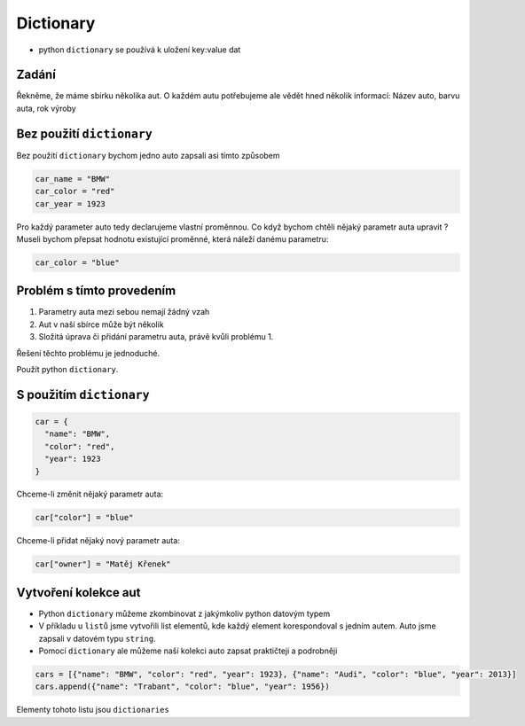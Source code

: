Dictionary
####

- python ``dictionary`` se používá k uložení key:value dat

Zadání
-------------------
Řekněme, že máme sbírku několika aut. O každém autu potřebujeme ale vědět hned několik informací:
Název auto, barvu auta, rok výroby

Bez použití ``dictionary``
-------------------
Bez použití ``dictionary`` bychom jedno auto zapsali asi tímto způsobem

.. code-block:: python

  car_name = "BMW"
  car_color = "red"
  car_year = 1923
  
Pro každý parameter auto tedy declarujeme vlastní proměnnou.
Co když bychom chtěli nějaký parametr auta upravit ?
Museli bychom přepsat hodnotu existující proměnné, která náleží danému parametru:

.. code-block:: python

  car_color = "blue"
  
Problém s tímto provedením
-------------------
1. Parametry auta mezi sebou nemají žádný vzah
2. Aut v naší sbírce může být několik
3. Složitá úprava či přidání parametru auta, právě kvůli problému 1.

Řešení těchto problému je jednoduché.

Použít python ``dictionary``.

S použitím ``dictionary``
-------------------
.. code-block:: python

    car = {
      "name": "BMW",
      "color": "red",
      "year": 1923
    }
    
Chceme-li změnit nějaký parametr auta:

.. code-block:: python

  car["color"] = "blue"
  
Chceme-li přidat nějaký nový parametr auta:

.. code-block:: python

  car["owner"] = "Matěj Křenek"
  
Vytvoření kolekce aut
-------------------
- Python ``dictionary`` můžeme zkombinovat z jakýmkoliv python datovým typem
- V příkladu u ``listů`` jsme vytvořili list elementů, kde každý element korespondoval s jedním autem. Auto jsme zapsali v datovém typu ``string``.
- Pomocí ``dictionary`` ale můžeme naší kolekci auto zapsat praktičteji a podrobněji

.. code-block:: python

  cars = [{"name": "BMW", "color": "red", "year": 1923}, {"name": "Audi", "color": "blue", "year": 2013}]
  cars.append({"name": "Trabant", "color": "blue", "year": 1956})
  
Elementy tohoto listu jsou ``dictionaries``
